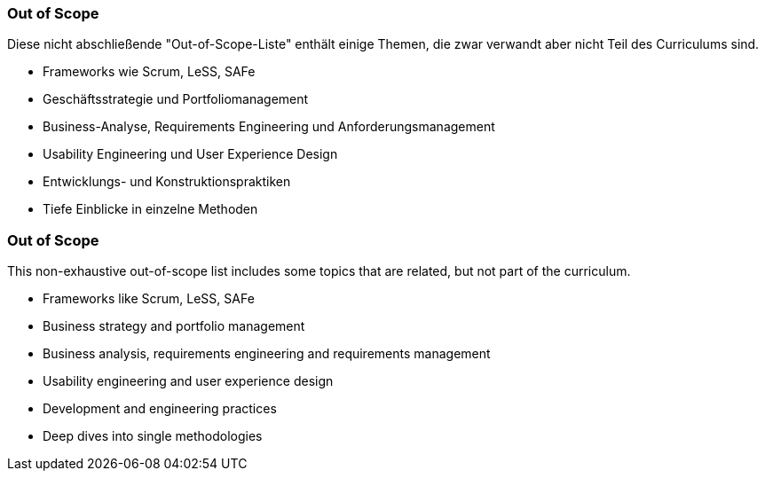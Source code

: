 // tag::DE[]
=== Out of Scope

Diese nicht abschließende "Out-of-Scope-Liste" enthält einige Themen, die zwar verwandt aber nicht Teil des Curriculums sind.

- Frameworks wie Scrum, LeSS, SAFe
- Geschäftsstrategie und Portfoliomanagement
- Business-Analyse, Requirements Engineering und Anforderungsmanagement
- Usability Engineering und User Experience Design
- Entwicklungs- und Konstruktionspraktiken
- Tiefe Einblicke in einzelne Methoden

// end::DE[]

// tag::EN[]
=== Out of Scope

This non-exhaustive out-of-scope list includes some topics that are related, but not part of the curriculum.

- Frameworks like Scrum, LeSS, SAFe
- Business strategy and portfolio management
- Business analysis, requirements engineering and requirements management
- Usability engineering and user experience design
- Development and engineering practices
- Deep dives into single methodologies

// end::EN[]

